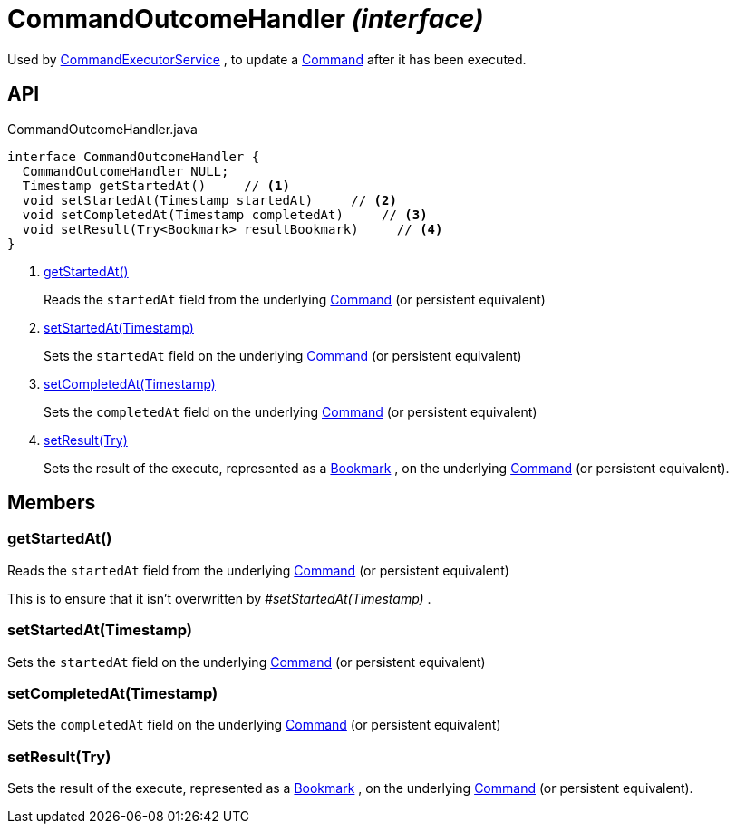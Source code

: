 = CommandOutcomeHandler _(interface)_
:Notice: Licensed to the Apache Software Foundation (ASF) under one or more contributor license agreements. See the NOTICE file distributed with this work for additional information regarding copyright ownership. The ASF licenses this file to you under the Apache License, Version 2.0 (the "License"); you may not use this file except in compliance with the License. You may obtain a copy of the License at. http://www.apache.org/licenses/LICENSE-2.0 . Unless required by applicable law or agreed to in writing, software distributed under the License is distributed on an "AS IS" BASIS, WITHOUT WARRANTIES OR  CONDITIONS OF ANY KIND, either express or implied. See the License for the specific language governing permissions and limitations under the License.

Used by xref:refguide:applib:index/services/command/CommandExecutorService.adoc[CommandExecutorService] , to update a xref:refguide:applib:index/services/command/Command.adoc[Command] after it has been executed.

== API

[source,java]
.CommandOutcomeHandler.java
----
interface CommandOutcomeHandler {
  CommandOutcomeHandler NULL;
  Timestamp getStartedAt()     // <.>
  void setStartedAt(Timestamp startedAt)     // <.>
  void setCompletedAt(Timestamp completedAt)     // <.>
  void setResult(Try<Bookmark> resultBookmark)     // <.>
}
----

<.> xref:#getStartedAt__[getStartedAt()]
+
--
Reads the `startedAt` field from the underlying xref:refguide:applib:index/services/command/Command.adoc[Command] (or persistent equivalent)
--
<.> xref:#setStartedAt__Timestamp[setStartedAt(Timestamp)]
+
--
Sets the `startedAt` field on the underlying xref:refguide:applib:index/services/command/Command.adoc[Command] (or persistent equivalent)
--
<.> xref:#setCompletedAt__Timestamp[setCompletedAt(Timestamp)]
+
--
Sets the `completedAt` field on the underlying xref:refguide:applib:index/services/command/Command.adoc[Command] (or persistent equivalent)
--
<.> xref:#setResult__Try[setResult(Try)]
+
--
Sets the result of the execute, represented as a xref:refguide:applib:index/services/bookmark/Bookmark.adoc[Bookmark] , on the underlying xref:refguide:applib:index/services/command/Command.adoc[Command] (or persistent equivalent).
--

== Members

[#getStartedAt__]
=== getStartedAt()

Reads the `startedAt` field from the underlying xref:refguide:applib:index/services/command/Command.adoc[Command] (or persistent equivalent)

This is to ensure that it isn't overwritten by _#setStartedAt(Timestamp)_ .

[#setStartedAt__Timestamp]
=== setStartedAt(Timestamp)

Sets the `startedAt` field on the underlying xref:refguide:applib:index/services/command/Command.adoc[Command] (or persistent equivalent)

[#setCompletedAt__Timestamp]
=== setCompletedAt(Timestamp)

Sets the `completedAt` field on the underlying xref:refguide:applib:index/services/command/Command.adoc[Command] (or persistent equivalent)

[#setResult__Try]
=== setResult(Try)

Sets the result of the execute, represented as a xref:refguide:applib:index/services/bookmark/Bookmark.adoc[Bookmark] , on the underlying xref:refguide:applib:index/services/command/Command.adoc[Command] (or persistent equivalent).
